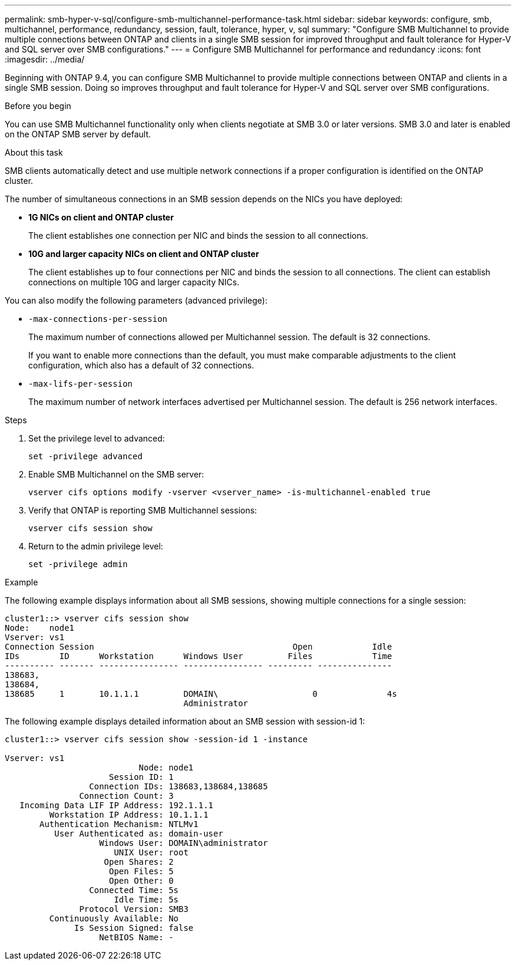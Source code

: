 ---
permalink: smb-hyper-v-sql/configure-smb-multichannel-performance-task.html
sidebar: sidebar
keywords: configure, smb, multichannel, performance, redundancy, session, fault, tolerance, hyper, v, sql
summary: "Configure SMB Multichannel to provide multiple connections between ONTAP and clients in a single SMB session for improved throughput and fault tolerance for Hyper-V and SQL server over SMB configurations."
---
= Configure SMB Multichannel for performance and redundancy
:icons: font
:imagesdir: ../media/

[.lead]
Beginning with ONTAP 9.4, you can configure SMB Multichannel to provide multiple connections between ONTAP and clients in a single SMB session. Doing so improves throughput and fault tolerance for Hyper-V and SQL server over SMB configurations.

.Before you begin

You can use SMB Multichannel functionality only when clients negotiate at SMB 3.0 or later versions. SMB 3.0 and later is enabled on the ONTAP SMB server by default.

.About this task

SMB clients automatically detect and use multiple network connections if a proper configuration is identified on the ONTAP cluster.

The number of simultaneous connections in an SMB session depends on the NICs you have deployed:

* *1G NICs on client and ONTAP cluster*
+
The client establishes one connection per NIC and binds the session to all connections.

* *10G and larger capacity NICs on client and ONTAP cluster*
+
The client establishes up to four connections per NIC and binds the session to all connections. The client can establish connections on multiple 10G and larger capacity NICs.

You can also modify the following parameters (advanced privilege):

* `-max-connections-per-session`
+
The maximum number of connections allowed per Multichannel session. The default is 32 connections.
+
If you want to enable more connections than the default, you must make comparable adjustments to the client configuration, which also has a default of 32 connections.

* `-max-lifs-per-session`
+
The maximum number of network interfaces advertised per Multichannel session. The default is 256 network interfaces.

.Steps

. Set the privilege level to advanced:
+
----
set -privilege advanced
----

. Enable SMB Multichannel on the SMB server:
+
----
vserver cifs options modify -vserver <vserver_name> -is-multichannel-enabled true
----

. Verify that ONTAP is reporting SMB Multichannel sessions:
+
----
vserver cifs session show
----

. Return to the admin privilege level:
+
----
set -privilege admin
----

.Example

The following example displays information about all SMB sessions, showing multiple connections for a single session:

----
cluster1::> vserver cifs session show
Node:    node1
Vserver: vs1
Connection Session                                        Open            Idle
IDs        ID      Workstation      Windows User         Files            Time
---------- ------- ---------------- ---------------- --------- ---------------
138683,
138684,
138685     1       10.1.1.1         DOMAIN\                   0              4s
                                    Administrator
----

The following example displays detailed information about an SMB session with session-id 1:

----
cluster1::> vserver cifs session show -session-id 1 -instance

Vserver: vs1
                           Node: node1
                     Session ID: 1
                 Connection IDs: 138683,138684,138685
               Connection Count: 3
   Incoming Data LIF IP Address: 192.1.1.1
         Workstation IP Address: 10.1.1.1
       Authentication Mechanism: NTLMv1
          User Authenticated as: domain-user
                   Windows User: DOMAIN\administrator
                      UNIX User: root
                    Open Shares: 2
                     Open Files: 5
                     Open Other: 0
                 Connected Time: 5s
                      Idle Time: 5s
               Protocol Version: SMB3
         Continuously Available: No
              Is Session Signed: false
                   NetBIOS Name: -
----

// 2024-7-11 ontapdoc-1751
// 2023 Dec 15, Jira 1538